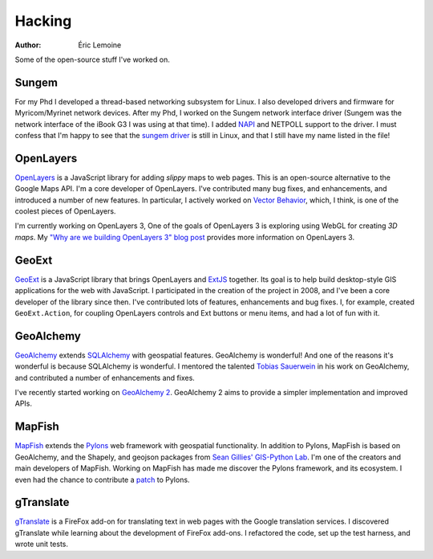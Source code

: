 Hacking
#######
:author: Éric Lemoine

Some of the open-source stuff I've worked on.

Sungem
------

For my Phd I developed a thread-based networking subsystem for Linux. I also
developed drivers and firmware for Myricom/Myrinet network devices. After my
Phd, I worked on the Sungem network interface driver (Sungem was the network
interface of the iBook G3 I was using at that time). I added `NAPI
<http://en.wikipedia.org/wiki/New_API>`_ and NETPOLL support to the driver.
I must confess that I'm happy to see that the `sungem driver
<https://github.com/torvalds/linux/blob/master/drivers/net/ethernet/sun/sungem.c>`_
is still in Linux, and that I still have my name listed in the file!

OpenLayers
----------

`OpenLayers <http://www.openlayers.org>`_ is a JavaScript library for adding
*slippy* maps to web pages. This is an open-source alternative to the Google
Maps API. I'm a core developer of OpenLayers. I've contributed many bug fixes,
and enhancements, and introduced a number of new features. In particular,
I actively worked on `Vector Behavior
<http://openlayers.org/blog/2008/04/15/vector-behavior/>`_, which, I think, is
one of the coolest pieces of OpenLayers.

I'm currently working on OpenLayers 3, One of the goals of OpenLayers 3 is
exploring using WebGL for creating *3D maps*. My `"Why are we building
OpenLayers 3" blog post
<http://openlayers.org/blog/2012/11/14/why-are-we-building-openlayers-3/>`_ 
provides more information on OpenLayers 3.

GeoExt
------

`GeoExt <http://www.geoext.org>`_ is a JavaScript library that brings
OpenLayers and `ExtJS <http://www.sencha.com/products/js/>`_ together. Its goal
is to help build desktop-style GIS applications for the web with JavaScript.
I participated in the creation of the project in 2008, and I've been a core
developer of the library since then. I've contributed lots of features,
enhancements and bug fixes. I, for example, created ``GeoExt.Action``, for
coupling OpenLayers controls and Ext buttons or menu items, and had a lot of
fun with it.

GeoAlchemy
----------

`GeoAlchemy <http://www.geoalchemy.org>`_ extends `SQLAlchemy
<http://www.sqlalchemy.org>`_ with geospatial features.  GeoAlchemy is
wonderful! And one of the reasons it's wonderful is because SQLAlchemy is
wonderful. I mentored the talented `Tobias Sauerwein
<http://twitter.com/tsauerwein>`_ in his work on GeoAlchemy, and contributed
a number of enhancements and fixes.

I've recently started working on `GeoAlchemy
2 <https://groups.google.com/forum/#!topic/geoalchemy/-xHBYZCUaDk>`_.
GeoAlchemy 2 aims to provide a simpler implementation and improved APIs.

MapFish
-------

`MapFish <http://www.mapfish.org>`_ extends the `Pylons <http://pylonshq.com>`_
web framework with geospatial functionality. In addition to Pylons, MapFish is
based on GeoAlchemy, and the Shapely, and geojson packages from `Sean Gillies'
<http://sgillies.net>`_ `GIS-Python Lab <http://trac.gispython.org/lab>`_. I'm
one of the creators and main developers of MapFish.  Working on MapFish has
made me discover the Pylons framework, and its ecosystem. I even had the
chance to contribute a `patch
<http://pylonshq.com/project/pylonshq/ticket/632>`_ to Pylons.


gTranslate
----------

`gTranslate <https://addons.mozilla.org/en-US/firefox/addon/918/>`_ is
a FireFox add-on for translating text in web pages with the Google translation
services.  I discovered gTranslate while learning about the development of
FireFox add-ons. I refactored the code, set up the test harness, and wrote unit
tests.
